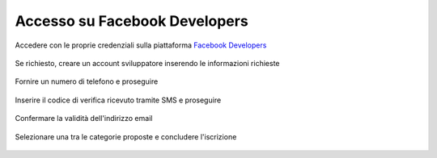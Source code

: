 ==============================
Accesso su Facebook Developers
==============================

Accedere con le proprie credenziali sulla piattaforma `Facebook Developers <https://developers.facebook.com/apps/>`_

.. figure:: /images/social/facebook/dev-1.png

Se richiesto, creare un account sviluppatore inserendo le informazioni richieste

.. figure:: /images/social/facebook/dev-2.png

Fornire un numero di telefono e proseguire

.. figure:: /images/social/facebook/dev-3.png

Inserire il codice di verifica ricevuto tramite SMS e proseguire

.. figure:: /images/social/facebook/dev-4.png

Confermare la validità dell'indirizzo email

.. figure:: /images/social/facebook/dev-5.png

Selezionare una tra le categorie proposte e concludere l'iscrizione

.. figure:: /images/social/facebook/dev-6.png